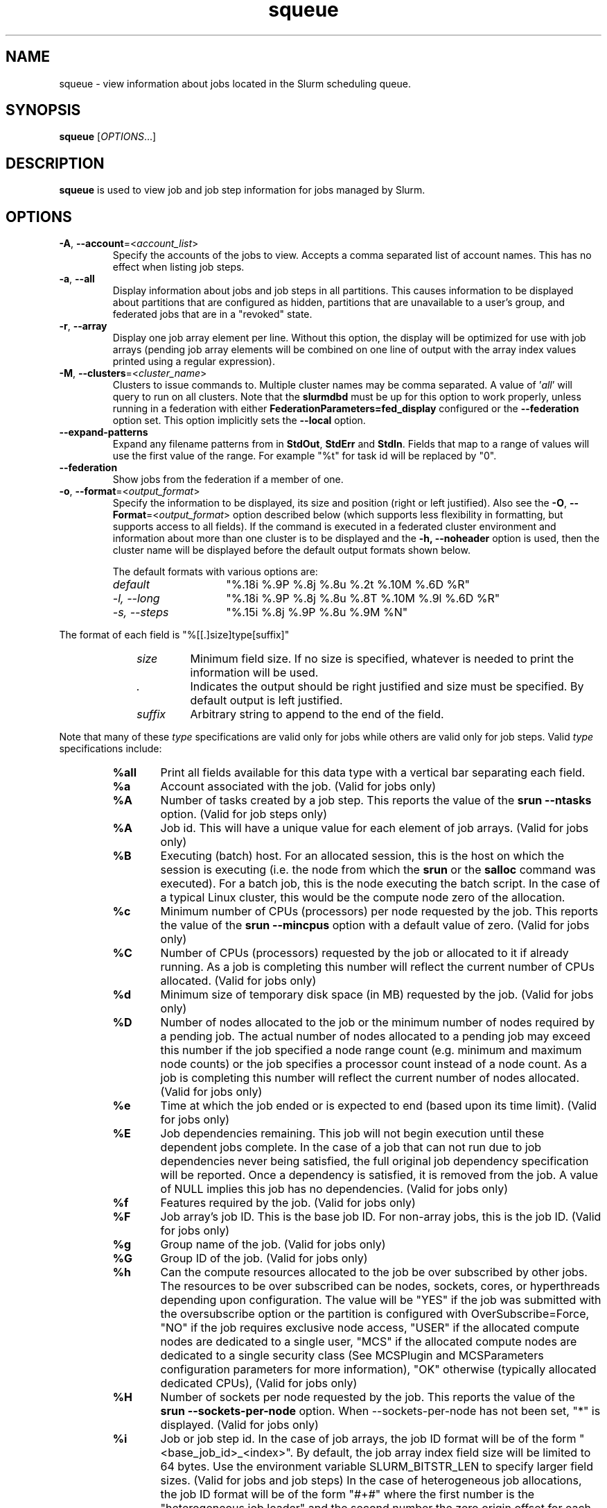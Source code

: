 .TH squeue "1" "Slurm Commands" "March 2025" "Slurm Commands"

.SH "NAME"
squeue \- view information about jobs located in the Slurm scheduling queue.

.SH "SYNOPSIS"
\fBsqueue\fR [\fIOPTIONS\fR...]

.SH "DESCRIPTION"
\fBsqueue\fR is used to view job and job step information for jobs managed by
Slurm.

.SH "OPTIONS"

.TP
\fB\-A\fR, \fB\-\-account\fR=<\fIaccount_list\fR>
Specify the accounts of the jobs to view. Accepts a comma separated
list of account names. This has no effect when listing job steps.
.IP

.TP
\fB\-a\fR, \fB\-\-all\fR
Display information about jobs and job steps in all partitions.
This causes information to be displayed about partitions that are configured as
hidden, partitions that are unavailable to a user's group, and federated jobs
that are in a "revoked" state.
.IP

.TP
\fB\-r\fR, \fB\-\-array\fR
Display one job array element per line.
Without this option, the display will be optimized for use with job arrays
(pending job array elements will be combined on one line of output with the
array index values printed using a regular expression).
.IP

.TP
\fB\-M\fR, \fB\-\-clusters\fR=<\fIcluster_name\fR>
Clusters to issue commands to. Multiple cluster names may be comma separated.
A value of '\fIall\fR' will query to run on all clusters.
Note that the \fBslurmdbd\fR must be up for this option to work properly, unless
running in a federation with either \fBFederationParameters=fed_display\fR
configured or the \fB\-\-federation\fR option set.
This option implicitly sets the \fB\-\-local\fR option.
.IP

.TP
\fB\-\-expand\-patterns\fR
Expand any filename patterns from in \f3StdOut\fP, \f3StdErr\fP and \f3StdIn\fP.
Fields that map to a range of values will use the first value of the range. For
example "%t" for task id will be replaced by "0".
.IP

.TP
\fB\-\-federation\fR
Show jobs from the federation if a member of one.
.IP

.TP
\fB\-o\fR, \fB\-\-format\fR=<\fIoutput_format\fR>
Specify the information to be displayed, its size and position
(right or left justified).
Also see the \fB\-O\fR, \fB\-\-Format\fR=<\fIoutput_format\fR>
option described below (which supports less flexibility in formatting, but
supports access to all fields).
If the command is executed in a federated cluster environment and information
about more than one cluster is to be displayed and the \fB\-h, \-\-noheader\fR
option is used, then the cluster name will be displayed before the default
output formats shown below.

The default formats with various options are:
.IP
.RS
.TP 15
\fIdefault\fR
"%.18i %.9P %.8j %.8u %.2t %.10M %.6D %R"
.IP

.TP
\fI\-l, \-\-long\fR
"%.18i %.9P %.8j %.8u %.8T %.10M %.9l %.6D %R"
.IP

.TP
\fI\-s, \-\-steps\fR
"%.15i %.8j %.9P %.8u %.9M %N"
.IP
.RE

The format of each field is "%[[.]size]type[suffix]"
.IP
.RS 10
.TP
\fIsize\fR
Minimum field size. If no size is specified, whatever is needed to print the
information will be used.
.IP

.TP
\fI.\fR
Indicates the output should be right justified and size must be specified.
By default output is left justified.
.IP

.TP
\fIsuffix\fR
Arbitrary string to append to the end of the field.
.IP
.RE

Note that many of these \fItype\fR specifications are valid
only for jobs while others are valid only for job steps.
Valid \fItype\fR specifications include:
.IP
.RS
.TP 6
\fB%all\fR
Print all fields available for this data type with a vertical bar separating
each field.
.IP

.TP
\fB%a\fR
Account associated with the job.
(Valid for jobs only)
.IP

.TP
\fB%A\fR
Number of tasks created by a job step.
This reports the value of the \fBsrun \-\-ntasks\fR option.
(Valid for job steps only)
.IP

.TP
\fB%A\fR
Job id.
This will have a unique value for each element of job arrays.
(Valid for jobs only)
.IP

.TP
\fB%B\fR
Executing (batch) host. For an allocated session, this is the host on which
the session is executing (i.e. the node from which the \fBsrun\fR or the
\fBsalloc\fR command was executed). For a batch job, this is the node executing
the batch script. In the case of a typical Linux cluster, this would be the
compute node zero of the allocation.
.IP

.TP
\fB%c\fR
Minimum number of CPUs (processors) per node requested by the job.
This reports the value of the \fBsrun \-\-mincpus\fR option with a
default value of zero.
(Valid for jobs only)
.IP

.TP
\fB%C\fR
Number of CPUs (processors) requested by the job or allocated to
it if already running. As a job is completing this number will
reflect the current number of CPUs allocated.
(Valid for jobs only)
.IP

.TP
\fB%d\fR
Minimum size of temporary disk space (in MB) requested by the job.
(Valid for jobs only)
.IP

.TP
\fB%D\fR
Number of nodes allocated to the job or the minimum number of nodes
required by a pending job. The actual number of nodes allocated to a pending
job may exceed this number if the job specified a node range count (e.g.
minimum and maximum node counts) or the job specifies a processor
count instead of a node count. As a job is completing this number will reflect
the current number of nodes allocated.
(Valid for jobs only)
.IP

.TP
\fB%e\fR
Time at which the job ended or is expected to end (based upon its time limit).
(Valid for jobs only)
.IP

.TP
\fB%E\fR
Job dependencies remaining. This job will not begin execution until these
dependent jobs complete. In the case of a job that can not run due to job
dependencies never being satisfied, the full original job dependency
specification will be reported. Once a dependency is satisfied, it is
removed from the job. A value of NULL implies this job has no
dependencies.
(Valid for jobs only)
.IP

.TP
\fB%f\fR
Features required by the job.
(Valid for jobs only)
.IP

.TP
\fB%F\fR
Job array's job ID. This is the base job ID.
For non\-array jobs, this is the job ID.
(Valid for jobs only)
.IP

.TP
\fB%g\fR
Group name of the job.
(Valid for jobs only)
.IP

.TP
\fB%G\fR
Group ID of the job.
(Valid for jobs only)
.IP

.TP
\fB%h\fR
Can the compute resources allocated to the job be over subscribed by other jobs.
The resources to be over subscribed can be nodes, sockets, cores, or
hyperthreads depending upon configuration.
The value will be "YES" if the job was submitted with the oversubscribe option
or the partition is configured with OverSubscribe=Force,
"NO" if the job requires exclusive node access,
"USER" if the allocated compute nodes are dedicated to a single user,
"MCS" if the allocated compute nodes are dedicated to a single security class
(See MCSPlugin and MCSParameters configuration parameters for more information),
"OK" otherwise (typically allocated dedicated CPUs),
(Valid for jobs only)
.IP

.TP
\fB%H\fR
Number of sockets per node requested by the job.
This reports the value of the \fBsrun \-\-sockets\-per\-node\fR option.
When \-\-sockets\-per\-node has not been set, "*" is displayed.
(Valid for jobs only)
.IP

.TP
\fB%i\fR
Job or job step id.
In the case of job arrays, the job ID format will be of the form
"<base_job_id>_<index>".
By default, the job array index field size will be limited to 64 bytes.
Use the environment variable SLURM_BITSTR_LEN to specify larger field sizes.
(Valid for jobs and job steps)
In the case of heterogeneous job allocations, the job ID format will be of the
form "#+#" where the first number is the "heterogeneous job leader" and the
second number the zero origin offset for each component of the job.
.IP

.TP
\fB%I\fR
Number of cores per socket requested by the job.
This reports the value of the \fBsrun \-\-cores\-per\-socket\fR option.
When \-\-cores\-per\-socket has not been set, "*" is displayed.
(Valid for jobs only)
.IP

.TP
\fB%j\fR
Job or job step name.
(Valid for jobs and job steps)
.IP

.TP
\fB%J\fR
Number of threads per core requested by the job.
This reports the value of the \fBsrun \-\-threads\-per\-core\fR option.
When \-\-threads\-per\-core has not been set, "*" is displayed.
(Valid for jobs only)
.IP

.TP
\fB%k\fR
Comment associated with the job.
(Valid for jobs only)
.IP

.TP
\fB%K\fR
Job array index.
By default, this field size will be limited to 64 bytes.
Use the environment variable SLURM_BITSTR_LEN to specify larger field sizes.
(Valid for jobs only)
.IP

.TP
\fB%l\fR
Time limit of the job or job step in days\-hours:minutes:seconds.
The value may be "NOT_SET" if not yet established or "UNLIMITED" for no limit.
(Valid for jobs and job steps)
.IP

.TP
\fB%L\fR
Time left for the job to execute in days\-hours:minutes:seconds.
This value is calculated by subtracting the job's time used from its time
limit.
The value may be "NOT_SET" if not yet established or "UNLIMITED" for no limit.
(Valid for jobs only)
.IP

.TP
\fB%m\fR
Minimum size of memory (in MB) requested by the job.
(Valid for jobs only)
If memory was request per CPU, or per GPU the value is shown
with the assumption that at least one CPU, GPU will be allocated
respectively.
.IP

.TP
\fB%M\fR
Time used by the job or job step in days\-hours:minutes:seconds.
The days and hours are printed only as needed.
For job steps this field shows the elapsed time since execution began
and thus will be inaccurate for job steps which have been suspended.
Clock skew between nodes in the cluster will cause the time to be inaccurate.
If the time is obviously wrong (e.g. negative), it displays as "INVALID".
(Valid for jobs and job steps)
.IP

.TP
\fB%n\fR
List of node names explicitly requested by the job.
(Valid for jobs only)
.IP

.TP
\fB%N\fR
List of nodes allocated to the job or job step. In the case of a
\fICOMPLETING\fR job, the list of nodes will comprise only those
nodes that have not yet been returned to service.
(Valid for jobs and job steps)
.IP

.TP
\fB%o\fR
The command to be executed.
.IP

.TP
\fB%O\fR
Are contiguous nodes requested by the job.
(Valid for jobs only)
.IP

.TP
\fB%p\fR
Priority of the job (converted to a floating point number between 0.0 and 1.0).
Also see \fB%Q\fR.
(Valid for jobs only)
.IP

.TP
\fB%P\fR
Partition of the job or job step.
(Valid for jobs and job steps)
.IP

.TP
\fB%q\fR
Quality of service associated with the job.
(Valid for jobs only)
.IP

.TP
\fB%Q\fR
Priority of the job (generally a very large unsigned integer).
Also see \fB%p\fR.
(Valid for jobs only)
.IP

.TP
\fB%r\fR
The reason a job is in its current state.
See the \fBJOB REASON CODES\fR section below for more information.
(Valid for jobs only)
.IP

.TP
\fB%R\fR
For pending jobs: the reason a job has not been started by the scheduler
is printed within parenthesis.
For terminated jobs with failure: an explanation as to why the
job failed is printed within parenthesis.
For all other job states: the list of allocate nodes.
See the \fBJOB REASON CODES\fR section below for more information.
(Valid for jobs only)
.IP

.TP
\fB%S\fR
Actual or expected start time of the job or job step.
(Valid for jobs and job steps)
.IP

.TP
\fB%t\fR
Job state in compact form.
See the \fBJOB STATE CODES\fR section below for a list of possible states.
(Valid for jobs only)
.IP

.TP
\fB%T\fR
Job state in extended form.
See the \fBJOB STATE CODES\fR section below for a list of possible states.
(Valid for jobs only)
.IP

.TP
\fB%u\fR
User name for a job or job step.
(Valid for jobs and job steps)
.IP

.TP
\fB%U\fR
User ID for a job or job step.
(Valid for jobs and job steps)
.IP

.TP
\fB%v\fR
Reservation for the job.
(Valid for jobs only)
.IP

.TP
\fB%V\fR
The job's submission time.
.IP

.TP
\fB%w\fR
Workload Characterization Key (wckey).
(Valid for jobs only)
.IP

.TP
\fB%W\fR
Licenses reserved for the job.
(Valid for jobs only)
.IP

.TP
\fB%x\fR
List of node names explicitly excluded by the job.
(Valid for jobs only)
.IP

.TP
\fB%X\fR
Count of cores reserved on each node for system use (core specialization).
(Valid for jobs only)
.IP

.TP
\fB%y\fR
Nice value (adjustment to a job's scheduling priority).
(Valid for jobs only)
.IP

.TP
\fB%Y\fR
For pending jobs, a list of the nodes expected to be used when the job is
started.
.IP

.TP
\fB%z\fR
Number of requested sockets, cores, and threads (S:C:T) per node for the job.
When (S:C:T) has not been set, "*" is displayed.
(Valid for jobs only)
.IP

.TP
\fB%Z\fR
The job's working directory.
.RE
.IP

.TP
\fB\-O\fR, \fB\-\-Format\fR=<\fIoutput_format\fR>
Specify the information to be displayed.
Also see the \fB\-o\fR, \fB\-\-format\fR=<\fIoutput_format\fR>
option described above (which supports greater flexibility in formatting, but
does not support access to all fields because we ran out of letters).
Requests a comma separated list of job information to be displayed.

The format of each field is "type[:[.][size][suffix]]"
.IP
.RS 10
.TP
\fIsize\fR
Minimum field size. If no size is specified, 20 characters will be allocated
to print the information.
.IP

.TP
\fI.\fR
Indicates the output should be right justified and size must be specified.
By default output is left justified.
.IP

.TP
\fIsuffix\fR
Arbitrary string to append to the end of the field.
.IP
.RE

Note that many of these \fItype\fR specifications are valid
only for jobs while others are valid only for job steps.
Valid \fItype\fR specifications include:
.IP
.RS
.TP 7
\fBAccount\fR
Print the account associated with the job.
(Valid for jobs only)
.IP

.TP
\fBAccrueTime\fR
Print the accrue time associated with the job.
(Valid for jobs only)
.IP

.TP
\fBadmin_comment\fR
Administrator comment associated with the job.
(Valid for jobs only)
.IP

.TP
\fBAllocNodes\fR
Print the nodes allocated to the job.
(Valid for jobs only)
.IP

.TP
\fBAllocSID\fR
Print the session ID used to submit the job.
(Valid for jobs only)
.IP

.TP
\fBArrayJobID\fR
Prints the job ID of the job array.
(Valid for jobs and job steps)
.IP

.TP
\fBArrayTaskID\fR
Prints the task ID of the job array.
(Valid for jobs and job steps)
.IP

.TP
\fBAssocID\fR
Prints the ID of the job association.
(Valid for jobs only)
.IP

.TP
\fBBatchFlag\fR
Prints whether the batch flag has been set.
(Valid for jobs only)
.IP

.TP
\fBBatchHost\fR
Executing (batch) host. For an allocated session, this is the host on which
the session is executing (i.e. the node from which the \fBsrun\fR or the
\fBsalloc\fR command was executed). For a batch job, this is the node executing
the batch script. In the case of a typical Linux cluster, this would be the
compute node zero of the allocation.
(Valid for jobs only)
.IP

.TP
\fBBoardsPerNode\fR
Prints the number of boards per node allocated to the job.
(Valid for jobs only)
.IP

.TP
\fBBurstBuffer\fR
Burst Buffer specification
(Valid for jobs only)
.IP

.TP
\fBBurstBufferState\fR
Burst Buffer state
(Valid for jobs only)
.IP

.TP
\fBCluster\fR
Name of the cluster that is running the job or job step.
.IP

.TP
\fBClusterFeature\fR
Cluster features required by the job.
(Valid for jobs only)
.IP

.TP
\fBCommand\fR
The command to be executed.
(Valid for jobs only)
.IP

.TP
\fBComment\fR
Comment associated with the job.
(Valid for jobs only)
.IP

.TP
\fBContiguous\fR
Are contiguous nodes requested by the job.
(Valid for jobs only)
.IP

.TP
\fBContainer\fR
OCI container bundle path.
.IP

.TP
\fBContainerID\fR
OCI container assigned ID.
.IP

.TP
\fBCores\fR
Number of cores per socket requested by the job.
This reports the value of the \fBsrun \-\-cores\-per\-socket\fR option.
When \fB\-\-cores\-per\-socket\fR has not been set, "*" is displayed.
(Valid for jobs only)
.IP

.TP
\fBCoreSpec\fR
Count of cores reserved on each node for system use (core specialization).
(Valid for jobs only)
.IP

.TP
\fBCPUFreq\fR
Prints the frequency of the allocated CPUs.
(Valid for job steps only)
.IP

.TP
\fBcpus\-per\-task\fR
Prints the number of CPUs per tasks allocated to the job.
(Valid for jobs only)
.IP

.TP
\fBcpus\-per\-tres\fR
Print the memory required per trackable resources allocated to the job or job step.
.IP

.TP
\fBDeadline\fR
Prints the deadline affected to the job
(Valid for jobs only)
.IP

.TP
\fBDelayBoot\fR
Delay boot time.
(Valid for jobs only)
.IP

.TP
\fBDependency\fR
Job dependencies remaining. This job will not begin execution until these
dependent jobs complete. In the case of a job that can not run due to job
dependencies never being satisfied, the full original job dependency
specification will be reported. Once a dependency is satisfied, it is
removed from the job. A value of NULL implies this job has no
dependencies.
(Valid for jobs only)
.IP

.TP
\fBDerivedEC\fR
The highest exit code returned by the job's job steps (srun invocations).
Following the colon is the signal that caused the process to terminate if
it was terminated by a signal.
(Valid for jobs only)
.IP

.TP
\fBEligibleTime\fR
Time the job is eligible for running.
(Valid for jobs only)
.IP

.TP
\fBEndTime\fR
The time of job termination, actual or expected.
(Valid for jobs only)
.IP

.TP
\fBExcNodes\fR
The nodes requested to be excluded when allocating this job.
(Valid for jobs only)
.IP

.TP
\fBexit_code\fR
The exit code returned by the job, typically as set by the exit() function.
Following the colon is the signal that caused the process to terminate if it was
terminated by a signal.
(Valid for jobs only)
.IP

.TP
\fBFeature\fR
Features required by the job.
(Valid for jobs only)
.IP

.TP
\fBGroupID\fR
Group ID of the job.
(Valid for jobs only)
.IP

.TP
\fBGroupName\fR
Group name of the job.
(Valid for jobs only)
.IP

.TP
\fBHetJobID\fR
Job ID of the heterogeneous job leader.
.IP

.TP
\fBHetJobIDSet\fR
Expression identifying all components job IDs within a heterogeneous job.
.IP

.TP
\fBHetJobOffset\fR
Zero origin offset within a collection of heterogeneous job components.
.IP

.TP
\fBJobArrayID\fR
Job array's job ID. This is the base job ID.
For non\-array jobs, this is the job ID.
(Valid for jobs only)
.IP

.TP
\fBJobID\fR
Job ID.
This will have a unique value for each element of job arrays and each
component of heterogeneous jobs.
(Valid for jobs only)
.IP

.TP
\fBLastSchedEval\fR
Prints the last time the job was evaluated for scheduling.
(Valid for jobs only)
.IP

.TP
\fBLicenses\fR
Licenses reserved for the job.
(Valid for jobs only)
.IP

.TP
\fBMaxCPUs\fR
Prints the max number of CPUs allocated to the job.
(Valid for jobs only)
.IP

.TP
\fBMaxNodes\fR
Prints the max number of nodes allocated to the job.
(Valid for jobs only)
.IP

.TP
\fBMCSLabel\fR
Prints the MCS_label of the job.
(Valid for jobs only)
.IP

.TP
\fBmem\-per\-tres\fR
Print the memory (in MB) required per trackable resources allocated to the job
or job step.
.IP

.TP
\fBMinCpus\fR
Minimum number of CPUs (processors) per node requested by the job.
This reports the value of the \fBsrun \-\-mincpus\fR option with a
default value of zero.
(Valid for jobs only)
.IP

.TP
\fBMinMemory\fR
Minimum size of memory (in MB) requested by the job.
(Valid for jobs only)
.IP

.TP
\fBMinTime\fR
Minimum time limit of the job
(Valid for jobs only)
.IP

.TP
\fBMinTmpDisk\fR
Minimum size of temporary disk space (in MB) requested by the job.
(Valid for jobs only)
.IP

.TP
\fBName\fR
Job or job step name.
(Valid for jobs and job steps)
.IP

.TP
\fBNetwork\fR
The network that the job is running on.
(Valid for jobs and job steps)
.IP

.TP
\fBNice\fR
Nice value (adjustment to a job's scheduling priority).
(Valid for jobs only)
.IP

.TP
\fBNodeList\fR
List of nodes allocated to the job or job step. In the case of a
\fICOMPLETING\fR job, the list of nodes will comprise only those
nodes that have not yet been returned to service.
(Valid for jobs only)
.IP

.TP
\fBNodes\fR
List of nodes allocated to the job or job step. In the case of a
\fICOMPLETING\fR job, the list of nodes will comprise only those
nodes that have not yet been returned to service.
(Valid job steps only)
.IP

.TP
\fBNTPerBoard\fR
The number of tasks per board allocated to the job.
(Valid for jobs only)
.IP

.TP
\fBNTPerCore\fR
The number of tasks per core allocated to the job.
(Valid for jobs only)
.IP

.TP
\fBNTPerNode\fR
The number of tasks per node allocated to the job.
(Valid for jobs only)
.IP

.TP
\fBNTPerSocket\fR
The number of tasks per socket allocated to the job.
(Valid for jobs only)
.IP

.TP
\fBNumCPUs\fR
Number of CPUs (processors) requested by the job or allocated to
it if already running. As a job is completing, this number will
reflect the current number of CPUs allocated.
(Valid for jobs and job steps)
.IP

.TP
\fBNumNodes\fR
Number of nodes allocated to the job or the minimum number of nodes
required by a pending job. The actual number of nodes allocated to a pending
job may exceed this number if the job specified a node range count (e.g.
minimum and maximum node counts) or the job specifies a processor
count instead of a node count. As a job is completing this number will reflect
the current number of nodes allocated.
(Valid for jobs only)
.IP

.TP
\fBNumTasks\fR
Number of tasks requested by a job or job step.
This reports the value of the \fB\-\-ntasks\fR option.
(Valid for jobs and job steps)
.IP

.TP
\fBOrigin\fR
Cluster name where federated job originated from.
(Valid for federated jobs only)
.IP

.TP
\fBOriginRaw\fR
Cluster ID where federated job originated from.
(Valid for federated jobs only)
.IP

.TP
\fBOverSubscribe\fR
Can the compute resources allocated to the job be over subscribed by other jobs.
The resources to be over subscribed can be nodes, sockets, cores, or
hyperthreads depending upon configuration.
The value will be "YES" if the job was submitted with the oversubscribe option
or the partition is configured with OverSubscribe=Force,
"NO" if the job requires exclusive node access,
"USER" if the allocated compute nodes are dedicated to a single user,
"MCS" if the allocated compute nodes are dedicated to a single security class
(See MCSPlugin and MCSParameters configuration parameters for more information),
"OK" otherwise (typically allocated dedicated CPUs),
(Valid for jobs only)
.IP

.TP
\fBPartition\fR
Partition of the job or job step.
(Valid for jobs and job steps)
.IP

.TP
\fBPendingTime\fR
The time (in seconds) between start time and submit time of the job.
If the job has not started yet, then the time (in seconds) between
now and the submit time of the job.
(Valid for jobs only)
.IP

.TP
\fBPreemptTime\fR
The preempt time for the job.
(Valid for jobs only)
.IP

.TP
\fBPrefer\fR
The preferred features of a pending job.
(Valid for jobs only)
.IP

.TP
\fBPriority\fR
Priority of the job (converted to a floating point number between 0.0 and 1.0).
Also see \fBprioritylong\fR.
(Valid for jobs only)
.IP

.TP
\fBPriorityLong\fR
Priority of the job (generally a very large unsigned integer).
Also see \fBpriority\fR.
(Valid for jobs only)
.IP

.TP
\fBProfile\fR
Profile of the job.
(Valid for jobs only)
.IP

.TP
\fBQOS\fR
Quality of service associated with the job.
(Valid for jobs only)
.IP

.TP
\fBReason\fR
The reason a job is in its current state.
See the \fBJOB REASON CODES\fR section below for more information.
(Valid for jobs only)
.IP

.TP
\fBReasonList\fR
For pending jobs: the reason a job is waiting for execution
is printed within parenthesis.
For terminated jobs with failure: an explanation as to why the
job failed is printed within parenthesis.
For all other job states: the list of allocate nodes.
See the \fBJOB REASON CODES\fR section below for more information.
(Valid for jobs only)
.IP

.TP
\fBReboot\fR
Indicates if the allocated nodes should be rebooted before starting the job.
(Valid on jobs only)
.IP

.TP
\fBReqNodes\fR
List of node names explicitly requested by the job.
(Valid for jobs only)
.IP

.TP
\fBReqSwitch\fR
The max number of requested switches by for the job.
(Valid for jobs only)
.IP

.TP
\fBRequeue\fR
Prints whether the job will be requeued on failure.
(Valid for jobs only)
.IP

.TP
\fBReservation\fR
Reservation for the job.
(Valid for jobs only)
.IP

.TP
\fBResizeTime\fR
The amount of time changed for the job to run.
(Valid for jobs only)
.IP

.TP
\fBRestartCnt\fR
The number of restarts for the job.
(Valid for jobs only)
.IP

.TP
\fBResvPort\fR
Reserved ports of the job.
(Valid for job steps only)
.IP

.TP
\fBSchedNodes\fR
For pending jobs, a list of the nodes expected to be used when the job is
started.
(Valid for jobs only)
.IP

.TP
\fBSCT\fR
Number of requested sockets, cores, and threads (S:C:T) per node for the job.
When (S:C:T) has not been set, "*" is displayed.
(Valid for jobs only)
.IP

.TP
\fBSegmentSize\fR
Segment size requested by the job.
(Valid for jobs only)
.IP

.TP
\fBSiblingsActive\fR
Cluster names of where federated sibling jobs exist.
(Valid for federated jobs only)
.IP

.TP
\fBSiblingsActiveRaw\fR
Cluster IDs of where federated sibling jobs exist.
(Valid for federated jobs only)
.IP

.TP
\fBSiblingsViable\fR
Cluster names of where federated sibling jobs are viable to run.
(Valid for federated jobs only)
.IP

.TP
\fBSiblingsViableRaw\fR
Cluster IDs of where federated sibling jobs viable to run.
(Valid for federated jobs only)
.IP

.TP
\fBSockets\fR
Number of sockets per node requested by the job.
This reports the value of the \fBsrun \-\-sockets\-per\-node\fR option.
When \fB\-\-sockets\-per\-node\fR has not been set, "*" is displayed.
(Valid for jobs only)
.IP

.TP
\fBSPerBoard\fR
Number of sockets per board allocated to the job.
(Valid for jobs only)
.IP

.TP
\fBStartTime\fR
Actual or expected start time of the job or job step.
(Valid for jobs and job steps)
.IP

.TP
\fBState\fR
Job state in extended form.
See the \fBJOB STATE CODES\fR section below for a list of possible states.
(Valid for jobs only)
.IP

.TP
\fBStateCompact\fR
Job state in compact form.
See the \fBJOB STATE CODES\fR section below for a list of possible states.
(Valid for jobs only)
.IP

.TP
\fBSTDERR\fR
The directory for standard error to output to.
(Valid for jobs only)
.IP

.TP
\fBSTDIN\fR
The directory for standard in.
(Valid for jobs only)
.IP

.TP
\fBSTDOUT\fR
The directory for standard out to output to.
(Valid for jobs only)
.IP

.TP
\fBStepID\fR
Job or job step ID.
In the case of job arrays, the job ID format will be of the form
"<base_job_id>_<index>".
(Valid for job steps only)
.IP

.TP
\fBStepName\fR
Job step name.
(Valid for job steps only)
.IP

.TP
\fBStepState\fR
The state of the job step.
(Valid for job steps only)
.IP

.TP
\fBSubmitTime\fR
The time that the job was submitted at.
(Valid for jobs only)
.IP

.TP
\fBsystem_comment\fR
System comment associated with the job.
(Valid for jobs only)
.IP

.TP
\fBThreads\fR
Number of threads per core requested by the job.
This reports the value of the \fBsrun \-\-threads\-per\-core\fR option.
When \fB\-\-threads\-per\-core\fR has not been set, "*" is displayed.
(Valid for jobs only)
.IP

.TP
\fBTimeLeft\fR
Time left for the job to execute in days\-hours:minutes:seconds.
This value is calculated by subtracting the job's time used from its time
limit.
The value may be "NOT_SET" if not yet established or "UNLIMITED" for no limit.
(Valid for jobs only)
.IP

.TP
\fBTimeLimit\fR
Timelimit for the job or job step.
(Valid for jobs and job steps)
.IP

.TP
\fBTimeUsed\fR
Time used by the job or job step in days\-hours:minutes:seconds.
The days and hours are printed only as needed.
For job steps this field shows the elapsed time since execution began
and thus will be inaccurate for job steps which have been suspended.
Clock skew between nodes in the cluster will cause the time to be inaccurate.
If the time is obviously wrong (e.g. negative), it displays as "INVALID".
(Valid for jobs and job steps)
.IP

.TP
\fBtres\-alloc\fR
Print the trackable resources allocated to the job if running.
If not running, then print the trackable resources requested by the job.
.IP

.TP
\fBtres\-bind\fR
Print the trackable resources task binding requested by the job or job step.
.IP

.TP
\fBtres\-freq\fR
Print the trackable resources frequencies requested by the job or job step.
.IP

.TP
\fBtres\-per\-job\fR
Print the trackable resources requested by the job.
.IP

.TP
\fBtres\-per\-node\fR
Print the trackable resources per node requested by the job or job step.
.IP

.TP
\fBtres\-per\-socket\fR
Print the trackable resources per socket requested by the job or job step.
.IP

.TP
\fBtres\-per\-step\fR
Print the trackable resources requested by the job step.
.IP

.TP
\fBtres\-per\-task\fR
Print the trackable resources per task requested by the job or job step.
.IP

.TP
\fBUserID\fR
User ID for a job or job step.
(Valid for jobs and job steps)
.IP

.TP
\fBUserName\fR
User name for a job or job step.
(Valid for jobs and job steps)
.IP

.TP
\fBWait4Switch\fR
The amount of time to wait for the desired number of switches.
(Valid for jobs only)
.IP

.TP
\fBWCKey\fR
Workload Characterization Key (wckey).
(Valid for jobs only)
.IP

.TP
\fBWorkDir\fR
The job's working directory.
(Valid for jobs only)
.RE
.IP

.TP
\fB\-\-help\fR
Print a help message describing all options \fBsqueue\fR.
.IP

.TP
\fB\-\-hide\fR
Do not display information about jobs and job steps in all partitions. By default,
information about partitions that are configured as hidden or are not available
to the user's group will not be displayed (i.e. this is the default behavior).
.IP

.TP
\fB\-i\fR, \fB\-\-iterate\fR=<\fIseconds\fR>
Repeatedly gather and report the requested information at the interval
specified (in seconds).
By default, prints a time stamp with the header.
.IP

.TP
\fB\-j\fR, \fB\-\-jobs\fR[=<\fIjob_id_list\fR>]
Specify a comma separated list of job IDs to display. Defaults to all jobs.
The \fB\-\-jobs\fR=<\fIjob_id_list\fR> option may be used in conjunction with
the \fB\-\-steps\fR option to print step information about specific jobs.
Note: If a list of job IDs is provided, the jobs are displayed even if
they are on hidden partitions. Since this option's argument is optional,
for proper parsing the single letter option must be followed immediately
with the value and not include a space between them. For example "\-j1008"
and not "\-j 1008".
The job ID format is "job_id[_array_id]".
Performance of the command can be measurably improved for systems with large
numbers of jobs when a single job ID is specified.
By default, this field size will be limited to 64 bytes.
Use the environment variable SLURM_BITSTR_LEN to specify larger field sizes.
.IP

.TP
\f3\-\-json\fP, \f3\-\-json\fP=\fIlist\fR, \f3\-\-json\fP=<\fIdata_parser\fR>
Dump information as JSON using the default data_parser plugin or explicit
data_parser with parameters. All information is dumped, even if it would
normally not be. Sorting and formatting arguments passed to other options are
ignored; however, most filtering arguments are still used.
.IP

.TP
\fB\-L\fR, \fB\-\-licenses\fR=<\fIlicense_list\fR>
Request jobs requesting or using one or more of the named licenses.
The license list consists of a comma separated list of license names.
.IP

.TP
\fB\-\-local\fR
Show only jobs local to this cluster. Ignore other clusters in this federation
(if any). Overrides \-\-federation.
.IP

.TP
\fB\-l\fR, \fB\-\-long\fR
Report more of the available information for the selected jobs or job steps,
subject to any constraints specified.
.IP

.TP
\fB\-\-me\fR
Equivalent to \fB\-\-user=<my username>\fR.
.IP

.TP
\fB\-n\fR, \fB\-\-name\fR=<\fIname_list\fR>
Request jobs or job steps having one of the specified names. The
list consists of a comma separated list of job names.
.IP

.TP
\fB\-\-noconvert\fR
Don't convert units from their original type (e.g. 2048M won't be converted to
2G).
.IP

.TP
\fB\-w\fR, \fB\-\-nodelist\fR=<\fIhostlist\fR>
Report only on jobs allocated to the specified node or list of nodes.
This may either be the \fBNodeName\fR or \fBNodeHostname\fR
as defined in \fBslurm.conf(5)\fR in the event that they differ.
A node_name of \fBlocalhost\fR is mapped to the current host name.
.IP

.TP
\fB\-h\fR, \fB\-\-noheader\fR
Do not print a header on the output.
.IP

.TP
\fB\-\-notme\fR
Opposite of \fB\-\-me\fR; only display jobs that are not from the invoking user.
.IP

.TP
\fB\-\-only\-job\-state\fR
Only query for the job state. Query utilizes RPC that only retains JobID
and State information, reducing work required by slurmctld to respond.
.IP

.TP
\fB\-p\fR, \fB\-\-partition\fR=<\fIpart_list\fR>
Specify the partitions of the jobs or steps to view. Accepts a comma separated
list of partition names.
.IP

.TP
\fB\-P\fR, \fB\-\-priority\fR
For pending jobs submitted to multiple partitions, list the job once per
partition. In addition, if jobs are sorted by priority, consider both the
partition and job priority. This option can be used to produce a list of
pending jobs in the same order considered for scheduling by Slurm with
appropriate additional options (e.g. "\-\-sort=\-p,i \-\-states=PD").
.IP

.TP
\fB\-q\fR, \fB\-\-qos\fR=<\fIqos_list\fR>
Specify the qos(s) of the jobs or steps to view. Accepts a comma
separated list of qos's.
.IP

.TP
\fB\-R\fR, \fB\-\-reservation\fR=<\fIreservation_name\fR>
Specify the reservation of the jobs to view.
.IP

.TP
\fB\-\-sibling\fR
Show all sibling jobs on a federated cluster. Implies \-\-federation.
.IP

.TP
\fB\-S\fR, \fB\-\-sort\fR=<\fIsort_list\fR>
Specification of the order in which records should be reported.
This uses the same field specification as the <output_format>.
The long format option "cluster" can also be used to sort jobs or job steps by
cluster name (e.g. federated jobs).
Multiple sorts may be performed by listing multiple sort fields
separated by commas.
The field specifications may be preceded by "+" or "\-" for
ascending (default) and descending order respectively.
For example, a sort value of "P,U" will sort the
records by partition name then by user id.
The default value of sort for jobs is "P,t,\-p" (increasing partition
name then within a given partition by increasing job state and then
decreasing priority).
The default value of sort for job steps is "P,i" (increasing partition
name then within a given partition by increasing step id).
.IP

.TP
\fB\-\-start\fR
Report the expected start time and resources to be allocated for pending jobs
in order of increasing start time.
This is equivalent to the following options:
\fB\-\-format="%.18i %.9P %.8j %.8u %.2t  %.19S %.6D %20Y %R"\fR,
\fB\-\-sort=S\fR and \fB\-\-states=PENDING\fR.
Any of these options may be explicitly changed as desired by
combining the \fB\-\-start\fR option with other option values
(e.g. to use a different output format).
The expected start time of pending jobs is only available if the
Slurm is configured to use the backfill scheduling plugin.
.IP

.TP
\fB\-t\fR, \fB\-\-states\fR=<\fIstate_list\fR>
Specify the states of jobs to view. Accepts a comma separated list of
state names or "all". If "all" is specified then jobs of all states will be
reported. If no state is specified then pending, running, and completing
jobs are reported. See the \fBJOB STATE CODES\fR section below for a list of
valid states. Both extended and compact forms are valid.
Note the \fB<state_list>\fR supplied is case insensitive ("pd" and "PD" are
equivalent).
.IP

.TP
\fB\-s\fR, \fB\-\-steps\fR[=<\fIstep_list\fR>]
Specify the job steps to view. This flag indicates that a comma separated list
of job steps to view follows without an equal sign (see examples).
The job step format is "job_id[_array_id].step_id". Defaults to all job
steps. Since this option's argument is optional, for proper parsing
the single letter option must be followed immediately with the value
and not include a space between them. For example "\-s1008.0" and not
"\-s 1008.0".
.IP

.TP
\fB\-\-usage\fR
Print a brief help message listing the \fBsqueue\fR options.
.IP

.TP
\fB\-u\fR, \fB\-\-user\fR=<\fIuser_list\fR>
Request jobs or job steps from a comma separated list of users.
The list can consist of user names or user id numbers.
Performance of the command can be measurably improved for systems with large
numbers of jobs when a single user is specified.
.IP

.TP
\fB\-v\fR, \fB\-\-verbose\fR
Report details of squeues actions.
.IP

.TP
\fB\-V\fR , \fB\-\-version\fR
Print version information and exit.
.IP

.TP
\f3\-\-yaml\fP, \f3\-\-yaml\fP=\fIlist\fR, \f3\-\-yaml\fP=<\fIdata_parser\fR>
Dump information as YAML using the default data_parser plugin or explicit
data_parser with parameters. All information is dumped, even if it would
normally not be. Sorting and formatting arguments passed to other options are
ignored; however, most filtering arguments are still used.
.IP

.SH "JOB REASON CODES"
These codes identify the reason that a job has not been started by the scheduler.
There may be multiple reasons why a job cannot start yet, in which case only the
reason that was encountered by the attempted scheduling method will be displayed.

The Reasons listed below are some of the more common ones you might see.
For a full list of Reason codes refer to this page:
<https://slurm.schedmd.com/job_reason_codes.html>

.TP 22
\fBAssocGrp*Limit\fR
The job's association has reached an aggregate limit on some resource.
.IP

.TP
\fBAssociationJobLimit\fR
The job's association has reached its maximum job count.
.IP

.TP
\fBAssocMax*Limit\fR
The job requests a resource that violates a per-job limit on the requested
association.
.IP

.TP
\fBAssociationResourceLimit\fR
The job's association has reached some resource limit.
.IP

.TP
\fBAssociationTimeLimit\fR
The job's association has reached its time limit.
.IP

.TP
\fBBadConstraints\fR
The job's constraints can not be satisfied.
.IP

.TP
\fBBeginTime\fR
The job's earliest start time has not yet been reached.
.IP

.TP
\fBCleaning\fR
The job is being requeued and still cleaning up from its previous execution.
.IP

.TP
\fBDependency\fR
This job has a dependency on another job that has not been satisfied.
.IP

.TP
\fBDependencyNeverSatisfied\fR
This job has a dependency on another job that will never be satisfied.
.IP

.TP
\fBInactiveLimit\fR
The job reached the system InactiveLimit.
.IP

.TP
\fBInvalidAccount\fR
The job's account is invalid.
.IP

.TP
\fBInvalidQOS\fR
The job's QOS is invalid.
.IP

.TP
\fBJobHeldAdmin\fR
The job is held by a system administrator.
.IP

.TP
\fBJobHeldUser\fR
The job is held by the user.
.IP

.TP
\fBJobLaunchFailure\fR
The job could not be launched.
This may be due to a file system problem, invalid program name, etc.
.IP

.TP
\fBLicenses\fR
The job is waiting for a license.
.IP

.TP
\fBNodeDown\fR
A node required by the job is down.
.IP

.TP
\fBNonZeroExitCode\fR
The job terminated with a non\-zero exit code.
.IP

.TP
\fBPartitionDown\fR
The partition required by this job is in a DOWN state.
.IP

.TP
\fBPartitionInactive\fR
The partition required by this job is in an Inactive state and not able to
start jobs.
.IP

.TP
\fBPartitionNodeLimit\fR
The number of nodes required by this job is outside of its partition's current
limits.
Can also indicate that required nodes are DOWN or DRAINED.
.IP

.TP
\fBPartitionTimeLimit\fR
The job's time limit exceeds its partition's current time limit.
.IP

.TP
\fBPriority\fR
One or more higher priority jobs exist for this partition or advanced reservation.
.IP

.TP
\fBProlog\fR
Its Prolog program is still running.
.IP

.TP
\fBQOSGrp*Limit\fR
The job's QOS has reached an aggregate limit on some resource.
.IP

.TP
\fBQOSJobLimit\fR
The job's QOS has reached its maximum job count.
.IP

.TP
\fBQOSMax*Limit\fR
The job requests a resource that violates a per-job limit on the requested
QOS.
.IP

.TP
\fBQOSResourceLimit\fR
The job's QOS has reached some resource limit.
.IP

.TP
\fBQOSTimeLimit\fR
The job's QOS has reached its time limit.
.IP

.TP
\fBQOSUsageThreshold\fR
Required QOS threshold has been breached.
.IP

.TP
\fBReqNodeNotAvail\fR
Some node specifically required by the job is not currently available.
The node may currently be in use, reserved for another job, in an advanced
reservation, DOWN, DRAINED, or not responding.
Nodes which are DOWN, DRAINED, or not responding will be identified as part
of the job's "reason" field as "UnavailableNodes". Such nodes will typically
require the intervention of a system administrator to make available.
.IP

.TP
\fBReservation\fR
The job is waiting its advanced reservation to become available.
.IP

.TP
\fBResources\fR
The job is waiting for resources to become available.
.IP

.TP
\fBSystemFailure\fR
Failure of the Slurm system, a file system, the network, etc.
.IP

.TP
\fBTimeLimit\fR
The job exhausted its time limit.
.IP

.TP
\fBWaitingForScheduling\fR
No reason has been set for this job yet.
Waiting for the scheduler to determine the appropriate reason.
.IP

.SH "JOB STATE CODES"
Jobs typically pass through several states in the course of their
execution.
The typical states are PENDING, RUNNING, SUSPENDED, COMPLETING, and COMPLETED.
The following states are recognized by squeue. A full list of possible states
is available at <https://slurm.schedmd.com/job_state_codes.html>.

.TP 20
\fBBF  BOOT_FAIL\fR
Job terminated due to launch failure, typically due to a hardware failure
(e.g. unable to boot the node or block and the job can not be requeued).
.IP

.TP
\fBCA  CANCELLED\fR
Job was explicitly cancelled by the user or system administrator.
The job may or may not have been initiated.
.IP

.TP
\fBCD  COMPLETED\fR
Job has terminated all processes on all nodes with an exit code of zero.
.IP

.TP
\fBCF  CONFIGURING\fR
Job has been allocated resources, but are waiting for them to become ready for use
(e.g. booting).
.IP

.TP
\fBCG  COMPLETING\fR
Job is in the process of completing. Some processes on some nodes may still be active.
.IP

.TP
\fBDL  DEADLINE\fR
Job terminated on deadline.
.IP

.TP
\fBF   FAILED\fR
Job terminated with non\-zero exit code or other failure condition.
.IP

.TP
\fBNF  NODE_FAIL\fR
Job terminated due to failure of one or more allocated nodes.
.IP

.TP
\fBOOM OUT_OF_MEMORY\fR
Job experienced out of memory error.
.IP

.TP
\fBPD  PENDING\fR
Job is awaiting resource allocation.
.IP

.TP
\fBPR  PREEMPTED\fR
Job terminated due to preemption.
.IP

.TP
\fBR   RUNNING\fR
Job currently has an allocation.
.IP

.TP
\fBRD  RESV_DEL_HOLD\fR
Job is being held after requested reservation was deleted.
.IP

.TP
\fBRF  REQUEUE_FED\fR
Job is being requeued by a federation.
.IP

.TP
\fBRH  REQUEUE_HOLD\fR
Held job is being requeued.
.IP

.TP
\fBRQ  REQUEUED\fR
Completing job is being requeued.
.IP

.TP
\fBRS  RESIZING\fR
Job is about to change size.
.IP

.TP
\fBRV  REVOKED\fR
Sibling was removed from cluster due to other cluster starting the job.
.IP

.TP
\fBSI  SIGNALING\fR
Job is being signaled.
.IP

.TP
\fBSE  SPECIAL_EXIT\fR
The job was requeued in a special state. This state can be set by
users, typically in EpilogSlurmctld, if the job has terminated with
a particular exit value.
.IP

.TP
\fBSO  STAGE_OUT\fR
Job is staging out files.
.IP

.TP
\fBST  STOPPED\fR
Job has an allocation, but execution has been stopped with SIGSTOP signal.
CPUS have been retained by this job.
.IP

.TP
\fBS   SUSPENDED\fR
Job has an allocation, but execution has been suspended and CPUs have been
released for other jobs.
.IP

.TP
\fBTO  TIMEOUT\fR
Job terminated upon reaching its time limit.
.IP

.SH "PERFORMANCE"
.PP
Executing \fBsqueue\fR sends a remote procedure call to \fBslurmctld\fR. If
enough calls from \fBsqueue\fR or other Slurm client commands that send remote
procedure calls to the \fBslurmctld\fR daemon come in at once, it can result in
a degradation of performance of the \fBslurmctld\fR daemon, possibly resulting
in a denial of service.
.PP
Do not run \fBsqueue\fR or other Slurm client commands that send remote
procedure calls to \fBslurmctld\fR from loops in shell scripts or other
programs. Ensure that programs limit calls to \fBsqueue\fR to the minimum
necessary for the information you are trying to gather.

.SH "ENVIRONMENT VARIABLES"
.PP
Some \fBsqueue\fR options may be set via environment variables. These
environment variables, along with their corresponding options, are listed
below. (Note: Command line options will always override these settings.)

.TP 20
\fBSLURM_BITSTR_LEN\fR
Specifies the string length to be used for holding a job array's task ID
expression.
The default value is 64 bytes.
A value of 0 will print the full expression with any length required.
Larger values may adversely impact the application performance.
.IP

.TP
\fBSLURM_CLUSTERS\fR
Same as \fB\-\-clusters\fR
.IP

.TP
\fBSLURM_CONF\fR
The location of the Slurm configuration file.
.IP

.TP
\fBSLURM_DEBUG_FLAGS\fR
Specify debug flags for squeue to use. See DebugFlags in the
\fBslurm.conf\fR(5) man page for a full list of flags. The environment
variable takes precedence over the setting in the slurm.conf.
.IP

.TP
\fBSLURM_JSON\fR
Control JSON serialization:
.IP
.RS
.TP
\fBcompact\fR
Output JSON as compact as possible.
.IP

.TP
\fBpretty\fR
Output JSON in pretty format to make it more readable.
.IP
.RE

.TP
\fBSLURM_TIME_FORMAT\fR
Specify the format used to report time stamps. A value of \fIstandard\fR, the
default value, generates output in the form "year\-month\-dateThour:minute:second".
A value of \fIrelative\fR returns only "hour:minute:second" if the current day.
For other dates in the current year it prints the "hour:minute" preceded by
"Tomorr" (tomorrow), "Ystday" (yesterday), the name of the day for the coming
week (e.g. "Mon", "Tue", etc.), otherwise the date (e.g. "25 Apr").
For other years it returns a date month and year without a time (e.g.
"6 Jun 2012"). All of the time stamps use a 24 hour format.

A valid strftime() format can also be specified. For example, a value of
"%a %T" will report the day of the week and a time stamp (e.g. "Mon 12:34:56").
.IP

.TP
\fBSLURM_YAML\fR
Control YAML serialization:
.IP
.RS
.TP
\fBcompact\fR Output YAML as compact as possible.
.IP

.TP
\fBpretty\fR Output YAML in pretty format to make it more readable.
.RE
.IP

.TP
\fBSQUEUE_ACCOUNT\fR
\fB\-A <account_list>, \-\-account=<account_list>\fR
.IP

.TP
\fBSQUEUE_ALL\fR
\fB\-a, \-\-all\fR
.IP

.TP
\fBSQUEUE_ARRAY\fR
\fB\-r, \-\-array\fR
.IP

.TP
\fBSQUEUE_NAMES\fR
\fB\-\-name=<name_list>\fR
.IP

.TP
\fBSQUEUE_FEDERATION\fR
\fB\-\-federation\fR
.IP

.TP
\fBSQUEUE_FORMAT\fR
\fB\-o <output_format>, \-\-format=<output_format>\fR
.IP

.TP
\fBSQUEUE_FORMAT2\fR
\fB\-O <output_format>, \-\-Format=<output_format>\fR
.IP

.TP
\fBSQUEUE_LICENSES\fR
\fB\-p\-l <license_list>, \-\-license=<license_list>\fR
.IP

.TP
\fBSQUEUE_LOCAL\fR
\fB\-\-local\fR
.IP

.TP
\fBSQUEUE_PARTITION\fR
\fB\-p <part_list>, \-\-partition=<part_list>\fR
.IP

.TP
\fBSQUEUE_PRIORITY\fR
\fB\-P\fR, \fB\-\-priority\fR
.IP

.TP
\fBSQUEUE_QOS\fR
\fB\-p <qos_list>, \-\-qos=<qos_list>\fR
.IP

.TP
\fBSQUEUE_SIBLING\fR
\fB\-\-sibling\fR
.IP

.TP
\fBSQUEUE_SORT\fR
\fB\-S <sort_list>, \-\-sort=<sort_list>\fR
.IP

.TP
\fBSQUEUE_STATES\fR
\fB\-t <state_list>, \-\-states=<state_list>\fR
.IP

.TP
\fBSQUEUE_USERS\fR
\fB\-u <user_list>, \-\-users=<user_list>\fR
.IP

.SH "EXAMPLES"

.TP
Print the jobs scheduled in the debug partition and in the \
COMPLETED state in the format with six right justified digits for \
the job id followed by the priority with an arbitrary fields size:
.IP
.nf
$ squeue \-p debug \-t COMPLETED \-o "%.6i %p"
 JOBID PRIORITY
 65543 99993
 65544 99992
 65545 99991
.fi

.TP
Print the job steps in the debug partition sorted by user:
.IP
.nf
$ squeue \-s \-p debug \-S u
  STEPID        NAME PARTITION     USER      TIME NODELIST
 65552.1       test1     debug    alice      0:23 dev[1\-4]
 65562.2     big_run     debug      bob      0:18 dev22
 65550.1      param1     debug  candice   1:43:21 dev[6\-12]
.fi

.TP
Print information only about jobs 12345, 12346 and 12348:
.IP
.nf
$ squeue \-\-jobs 12345,12346,12348
 JOBID PARTITION NAME USER ST  TIME  NODES NODELIST(REASON)
 12345     debug job1 dave  R   0:21     4 dev[9\-12]
 12346     debug job2 dave PD   0:00     8 (Resources)
 12348     debug job3 ed   PD   0:00     4 (Priority)
.fi

.TP
Print information only about job step 65552.1:
.IP
.nf
$ squeue \-\-steps 65552.1
  STEPID     NAME PARTITION    USER    TIME  NODELIST
 65552.1    test2     debug   alice   12:49  dev[1\-4]
.fi

.SH "COPYING"
Copyright (C) 2002\-2007 The Regents of the University of California.
Produced at Lawrence Livermore National Laboratory (cf, DISCLAIMER).
.br
Copyright (C) 2008\-2010 Lawrence Livermore National Security.
.br
Copyright (C) 2010\-2022 SchedMD LLC.
.LP
This file is part of Slurm, a resource management program.
For details, see <https://slurm.schedmd.com/>.
.LP
Slurm is free software; you can redistribute it and/or modify it under
the terms of the GNU General Public License as published by the Free
Software Foundation; either version 2 of the License, or (at your option)
any later version.
.LP
Slurm is distributed in the hope that it will be useful, but WITHOUT ANY
WARRANTY; without even the implied warranty of MERCHANTABILITY or FITNESS
FOR A PARTICULAR PURPOSE. See the GNU General Public License for more
details.
.SH "SEE ALSO"
\fBscancel\fR(1), \fBscontrol\fR(1), \fBsinfo\fR(1), \fBsrun\fR(1),
\fBslurm_load_ctl_conf\fR (3), \fBslurm_load_jobs\fR (3),
\fBslurm_load_node\fR (3),
\fBslurm_load_partitions\fR (3)
